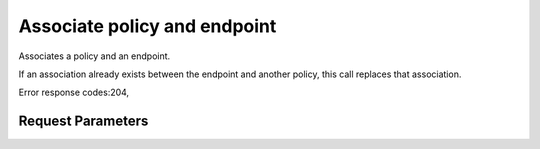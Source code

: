 
Associate policy and endpoint
=============================

.. rest_method::  PUT /v3/policies/{policy_id}/OS-ENDPOINT-POLICY/endpoints/{endpoint_id}

Associates a policy and an endpoint.

If an association already exists between the endpoint and another
policy, this call replaces that association.

Error response codes:204,


Request Parameters
------------------

.. rest_parameters:: parameters.yaml

   - endpoint_id: endpoint_id
   - policy_id: policy_id







